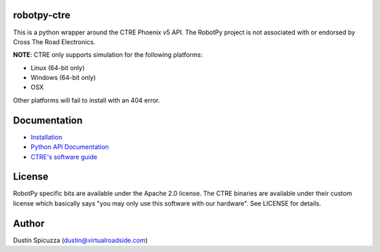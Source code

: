 robotpy-ctre
============

This is a python wrapper around the CTRE Phoenix v5 API. The RobotPy project
is not associated with or endorsed by Cross The Road Electronics.

**NOTE**: CTRE only supports simulation for the following platforms:

* Linux (64-bit only)
* Windows (64-bit only)
* OSX

Other platforms will fail to install with an 404 error.

Documentation
=============

* `Installation <http://robotpy.readthedocs.io/en/stable/install/ctre.html>`_
* `Python API Documentation <http://robotpy.readthedocs.io/projects/ctre/en/stable/api.html>`_
* `CTRE's software guide <https://phoenix-documentation.readthedocs.io/en/latest/index.html>`_


License
=======

RobotPy specific bits are available under the Apache 2.0 license. The CTRE
binaries are available under their custom license which basically says "you may
only use this software with our hardware". See LICENSE for details.

Author
======

Dustin Spicuzza (dustin@virtualroadside.com)
